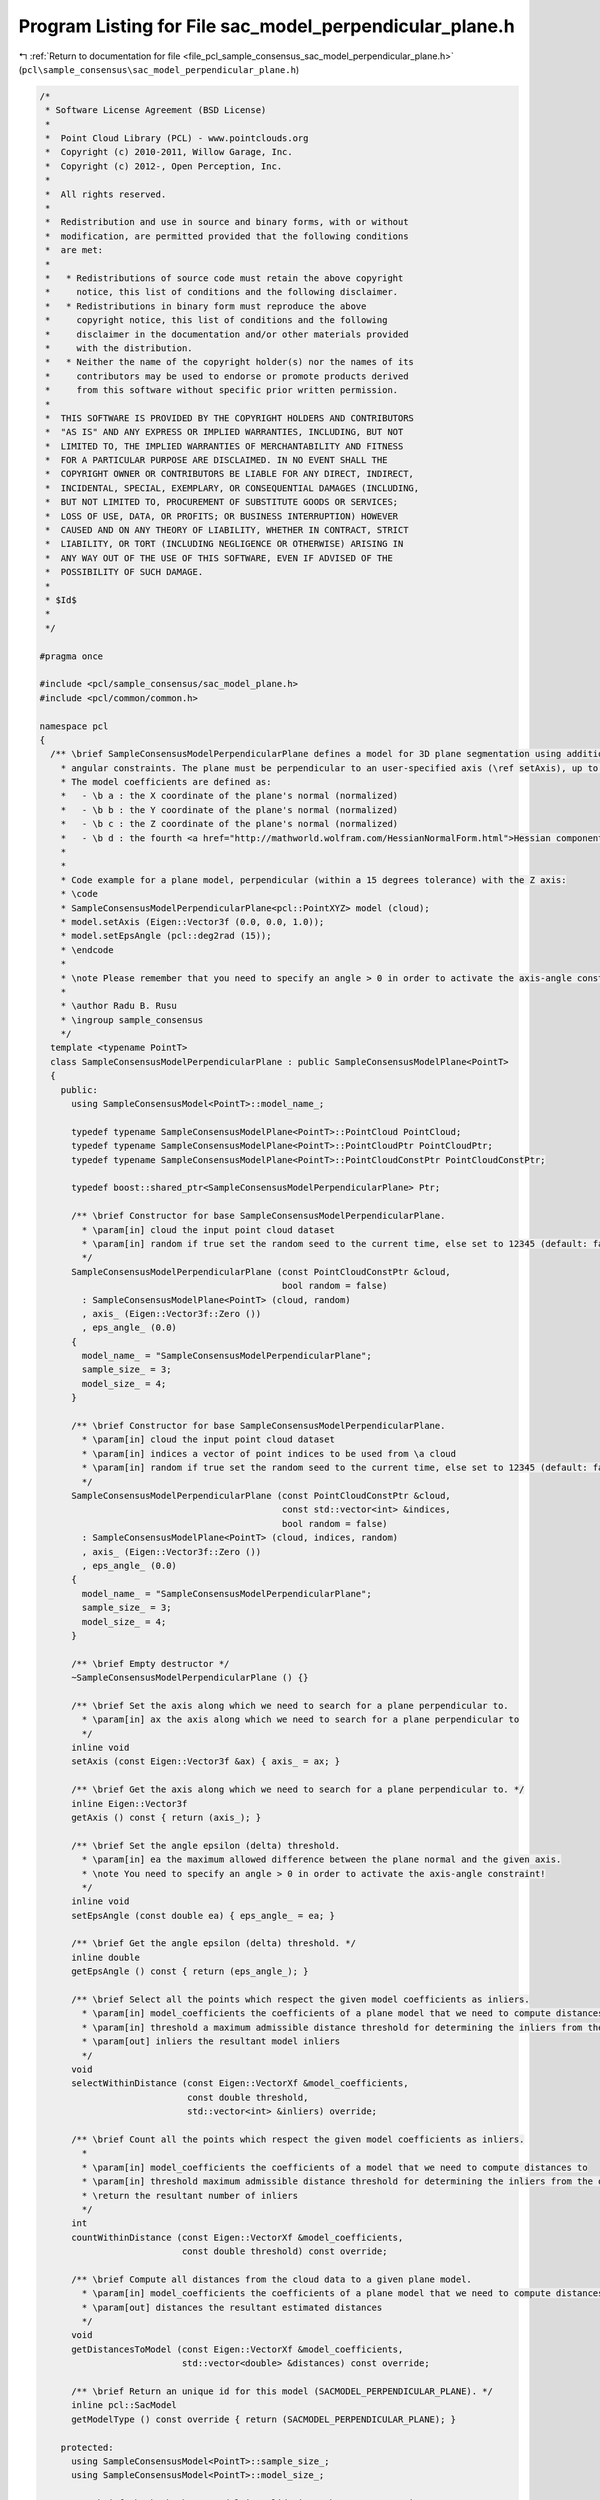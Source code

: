 
.. _program_listing_file_pcl_sample_consensus_sac_model_perpendicular_plane.h:

Program Listing for File sac_model_perpendicular_plane.h
========================================================

|exhale_lsh| :ref:`Return to documentation for file <file_pcl_sample_consensus_sac_model_perpendicular_plane.h>` (``pcl\sample_consensus\sac_model_perpendicular_plane.h``)

.. |exhale_lsh| unicode:: U+021B0 .. UPWARDS ARROW WITH TIP LEFTWARDS

.. code-block:: cpp

   /*
    * Software License Agreement (BSD License)
    *
    *  Point Cloud Library (PCL) - www.pointclouds.org
    *  Copyright (c) 2010-2011, Willow Garage, Inc.
    *  Copyright (c) 2012-, Open Perception, Inc.
    *
    *  All rights reserved.
    *
    *  Redistribution and use in source and binary forms, with or without
    *  modification, are permitted provided that the following conditions
    *  are met:
    *
    *   * Redistributions of source code must retain the above copyright
    *     notice, this list of conditions and the following disclaimer.
    *   * Redistributions in binary form must reproduce the above
    *     copyright notice, this list of conditions and the following
    *     disclaimer in the documentation and/or other materials provided
    *     with the distribution.
    *   * Neither the name of the copyright holder(s) nor the names of its
    *     contributors may be used to endorse or promote products derived
    *     from this software without specific prior written permission.
    *
    *  THIS SOFTWARE IS PROVIDED BY THE COPYRIGHT HOLDERS AND CONTRIBUTORS
    *  "AS IS" AND ANY EXPRESS OR IMPLIED WARRANTIES, INCLUDING, BUT NOT
    *  LIMITED TO, THE IMPLIED WARRANTIES OF MERCHANTABILITY AND FITNESS
    *  FOR A PARTICULAR PURPOSE ARE DISCLAIMED. IN NO EVENT SHALL THE
    *  COPYRIGHT OWNER OR CONTRIBUTORS BE LIABLE FOR ANY DIRECT, INDIRECT,
    *  INCIDENTAL, SPECIAL, EXEMPLARY, OR CONSEQUENTIAL DAMAGES (INCLUDING,
    *  BUT NOT LIMITED TO, PROCUREMENT OF SUBSTITUTE GOODS OR SERVICES;
    *  LOSS OF USE, DATA, OR PROFITS; OR BUSINESS INTERRUPTION) HOWEVER
    *  CAUSED AND ON ANY THEORY OF LIABILITY, WHETHER IN CONTRACT, STRICT
    *  LIABILITY, OR TORT (INCLUDING NEGLIGENCE OR OTHERWISE) ARISING IN
    *  ANY WAY OUT OF THE USE OF THIS SOFTWARE, EVEN IF ADVISED OF THE
    *  POSSIBILITY OF SUCH DAMAGE.
    *
    * $Id$
    *
    */
   
   #pragma once
   
   #include <pcl/sample_consensus/sac_model_plane.h>
   #include <pcl/common/common.h>
   
   namespace pcl
   {
     /** \brief SampleConsensusModelPerpendicularPlane defines a model for 3D plane segmentation using additional
       * angular constraints. The plane must be perpendicular to an user-specified axis (\ref setAxis), up to an user-specified angle threshold (\ref setEpsAngle).
       * The model coefficients are defined as:
       *   - \b a : the X coordinate of the plane's normal (normalized)
       *   - \b b : the Y coordinate of the plane's normal (normalized)
       *   - \b c : the Z coordinate of the plane's normal (normalized)
       *   - \b d : the fourth <a href="http://mathworld.wolfram.com/HessianNormalForm.html">Hessian component</a> of the plane's equation
       * 
       * 
       * Code example for a plane model, perpendicular (within a 15 degrees tolerance) with the Z axis:
       * \code
       * SampleConsensusModelPerpendicularPlane<pcl::PointXYZ> model (cloud);
       * model.setAxis (Eigen::Vector3f (0.0, 0.0, 1.0));
       * model.setEpsAngle (pcl::deg2rad (15));
       * \endcode
       *
       * \note Please remember that you need to specify an angle > 0 in order to activate the axis-angle constraint!
       *
       * \author Radu B. Rusu
       * \ingroup sample_consensus
       */
     template <typename PointT>
     class SampleConsensusModelPerpendicularPlane : public SampleConsensusModelPlane<PointT>
     {
       public:
         using SampleConsensusModel<PointT>::model_name_;
   
         typedef typename SampleConsensusModelPlane<PointT>::PointCloud PointCloud;
         typedef typename SampleConsensusModelPlane<PointT>::PointCloudPtr PointCloudPtr;
         typedef typename SampleConsensusModelPlane<PointT>::PointCloudConstPtr PointCloudConstPtr;
   
         typedef boost::shared_ptr<SampleConsensusModelPerpendicularPlane> Ptr;
   
         /** \brief Constructor for base SampleConsensusModelPerpendicularPlane.
           * \param[in] cloud the input point cloud dataset
           * \param[in] random if true set the random seed to the current time, else set to 12345 (default: false)
           */
         SampleConsensusModelPerpendicularPlane (const PointCloudConstPtr &cloud,
                                                 bool random = false) 
           : SampleConsensusModelPlane<PointT> (cloud, random)
           , axis_ (Eigen::Vector3f::Zero ())
           , eps_angle_ (0.0)
         {
           model_name_ = "SampleConsensusModelPerpendicularPlane";
           sample_size_ = 3;
           model_size_ = 4;
         }
   
         /** \brief Constructor for base SampleConsensusModelPerpendicularPlane.
           * \param[in] cloud the input point cloud dataset
           * \param[in] indices a vector of point indices to be used from \a cloud
           * \param[in] random if true set the random seed to the current time, else set to 12345 (default: false)
           */
         SampleConsensusModelPerpendicularPlane (const PointCloudConstPtr &cloud, 
                                                 const std::vector<int> &indices,
                                                 bool random = false) 
           : SampleConsensusModelPlane<PointT> (cloud, indices, random)
           , axis_ (Eigen::Vector3f::Zero ())
           , eps_angle_ (0.0)
         {
           model_name_ = "SampleConsensusModelPerpendicularPlane";
           sample_size_ = 3;
           model_size_ = 4;
         }
   
         /** \brief Empty destructor */
         ~SampleConsensusModelPerpendicularPlane () {}
   
         /** \brief Set the axis along which we need to search for a plane perpendicular to.
           * \param[in] ax the axis along which we need to search for a plane perpendicular to
           */
         inline void 
         setAxis (const Eigen::Vector3f &ax) { axis_ = ax; }
   
         /** \brief Get the axis along which we need to search for a plane perpendicular to. */
         inline Eigen::Vector3f 
         getAxis () const { return (axis_); }
   
         /** \brief Set the angle epsilon (delta) threshold.
           * \param[in] ea the maximum allowed difference between the plane normal and the given axis.
           * \note You need to specify an angle > 0 in order to activate the axis-angle constraint!
           */
         inline void 
         setEpsAngle (const double ea) { eps_angle_ = ea; }
   
         /** \brief Get the angle epsilon (delta) threshold. */
         inline double 
         getEpsAngle () const { return (eps_angle_); }
   
         /** \brief Select all the points which respect the given model coefficients as inliers.
           * \param[in] model_coefficients the coefficients of a plane model that we need to compute distances to
           * \param[in] threshold a maximum admissible distance threshold for determining the inliers from the outliers
           * \param[out] inliers the resultant model inliers
           */
         void 
         selectWithinDistance (const Eigen::VectorXf &model_coefficients, 
                               const double threshold, 
                               std::vector<int> &inliers) override;
   
         /** \brief Count all the points which respect the given model coefficients as inliers. 
           * 
           * \param[in] model_coefficients the coefficients of a model that we need to compute distances to
           * \param[in] threshold maximum admissible distance threshold for determining the inliers from the outliers
           * \return the resultant number of inliers
           */
         int
         countWithinDistance (const Eigen::VectorXf &model_coefficients,
                              const double threshold) const override;
   
         /** \brief Compute all distances from the cloud data to a given plane model.
           * \param[in] model_coefficients the coefficients of a plane model that we need to compute distances to
           * \param[out] distances the resultant estimated distances
           */
         void
         getDistancesToModel (const Eigen::VectorXf &model_coefficients,
                              std::vector<double> &distances) const override;
   
         /** \brief Return an unique id for this model (SACMODEL_PERPENDICULAR_PLANE). */
         inline pcl::SacModel 
         getModelType () const override { return (SACMODEL_PERPENDICULAR_PLANE); }
   
       protected:
         using SampleConsensusModel<PointT>::sample_size_;
         using SampleConsensusModel<PointT>::model_size_;
   
         /** \brief Check whether a model is valid given the user constraints.
           * \param[in] model_coefficients the set of model coefficients
           */
         bool
         isModelValid (const Eigen::VectorXf &model_coefficients) const override;
   
         /** \brief The axis along which we need to search for a plane perpendicular to. */
         Eigen::Vector3f axis_;
   
         /** \brief The maximum allowed difference between the plane normal and the given axis. */
         double eps_angle_;
     };
   }
   
   #ifdef PCL_NO_PRECOMPILE
   #include <pcl/sample_consensus/impl/sac_model_perpendicular_plane.hpp>
   #endif
